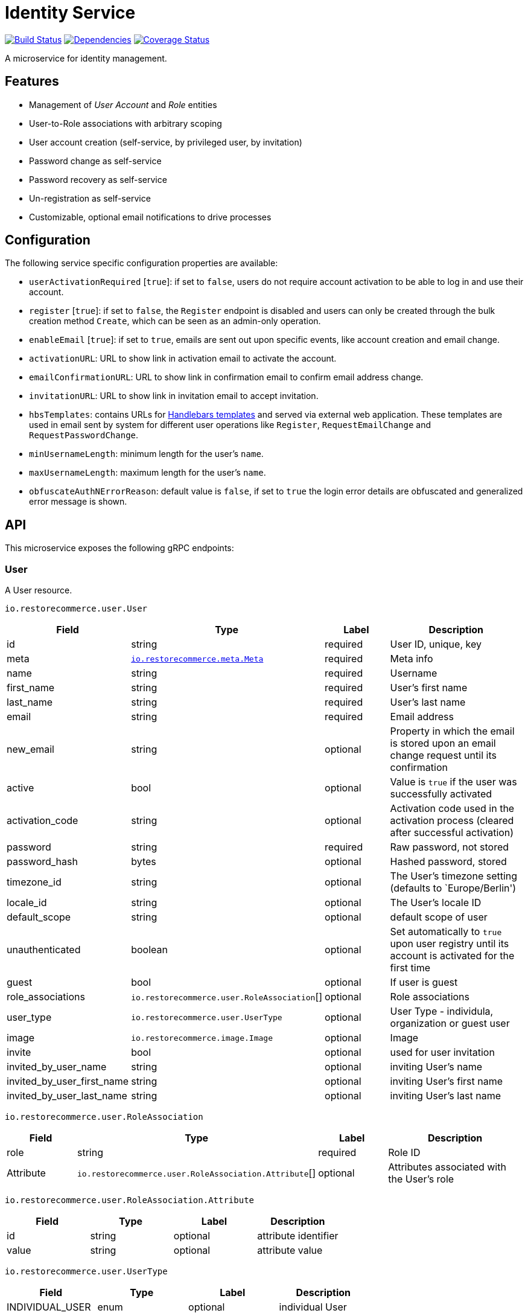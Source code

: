 = Identity Service

https://travis-ci.org/restorecommerce/identity-srv?branch=master[image:http://img.shields.io/travis/restorecommerce/identity-srv/master.svg?style=flat-square[Build Status]]
https://david-dm.org/restorecommerce/identity-srv[image:https://img.shields.io/david/restorecommerce/identity-srv.svg?style=flat-square[Dependencies]]
https://coveralls.io/github/restorecommerce/identity-srv?branch=master[image:http://img.shields.io/coveralls/restorecommerce/identity-srv/master.svg?style=flat-square[Coverage Status]]

A microservice for identity management.

[#features]
== Features

* Management of _User Account_ and _Role_ entities
* User-to-Role associations with arbitrary scoping
* User account creation (self-service, by privileged user, by invitation)
* Password change as self-service
* Password recovery as self-service
* Un-registration as self-service
* Customizable, optional email notifications to drive processes

[#configuration]
== Configuration

The following service specific configuration properties are available:

* `userActivationRequired` [`true`]: if set to `false`, users do not require account activation to be able to log in and use their account.
* `register` [`true`]: if set to `false`, the `Register` endpoint is disabled and users can only be created through the bulk creation method `Create`, which can be seen as an admin-only operation.
* `enableEmail` [`true`]: if set to `true`, emails are sent out upon specific events, like account creation and email change.
* `activationURL`: URL to show link in activation email to activate the account.
* `emailConfirmationURL`: URL to show link in confirmation email to confirm email address change.
* `invitationURL`: URL to show link in invitation email to accept invitation.
* `hbsTemplates`: contains URLs for https://handlebarsjs.com/[Handlebars templates] and served via external web application. These templates are used in email sent by system for different user operations like `Register`, `RequestEmailChange` and `RequestPasswordChange`.
* `minUsernameLength`: minimum length for the user’s `name`.
* `maxUsernameLength`: maximum length for the user’s `name`.
* `obfuscateAuthNErrorReason`: default value is `false`, if set to `true` the login error details are obfuscated and generalized error message is shown.

[#API]
== API

This microservice exposes the following gRPC endpoints:

[#api_user]
=== User

A User resource.

`io.restorecommerce.user.User`

[width="100%",cols="20%,16%,20%,44%",options="header",]
|==============================================================================================================================================
|Field |Type |Label |Description
|id |string |required |User ID, unique, key
|meta |https://github.com/restorecommerce/protos/blob/master/io/restorecommerce/meta.proto[`io.restorecommerce.meta.Meta`] |required |Meta info
|name |string |required |Username
|first_name |string |required |User’s first name
|last_name |string |required |User’s last name
|email |string |required |Email address
|new_email |string |optional |Property in which the email is stored upon an email change request until its confirmation
|active |bool |optional |Value is `true` if the user was successfully activated
|activation_code |string |optional |Activation code used in the activation process (cleared after successful activation)
|password |string |required |Raw password, not stored
|password_hash |bytes |optional |Hashed password, stored
|timezone_id |string |optional |The User’s timezone setting (defaults to `Europe/Berlin')
|locale_id |string |optional |The User’s locale ID
|default_scope |string |optional |default scope of user
|unauthenticated |boolean |optional |Set automatically to `true` upon user registry until its account is activated for the first time
|guest |bool |optional |If user is guest
|role_associations |`io.restorecommerce.user.RoleAssociation`[] |optional |Role associations
|user_type |`io.restorecommerce.user.UserType` |optional |User Type - individula, organization or guest user
|image |`io.restorecommerce.image.Image` |optional |Image
|invite |bool |optional |used for user invitation
|invited_by_user_name |string |optional |inviting User’s name
|invited_by_user_first_name |string |optional |inviting User’s first name
|invited_by_user_last_name |string |optional |inviting User’s last name
|==============================================================================================================================================

`io.restorecommerce.user.RoleAssociation`

[width="100%",cols="20%,16%,20%,44%",options="header",]
|========================================================================================================================
|Field |Type |Label |Description
|role |string |required |Role ID
|Attribute |`io.restorecommerce.user.RoleAssociation.Attribute`[] |optional |Attributes associated with the User’s role
|========================================================================================================================

`io.restorecommerce.user.RoleAssociation.Attribute`

[cols=",,,",options="header",]
|==========================================
|Field |Type |Label |Description
|id |string |optional |attribute identifier
|value |string |optional |attribute value
|==========================================

`io.restorecommerce.user.UserType`

[cols=",,,",options="header",]
|================================================
|Field |Type |Label |Description
|INDIVIDUAL_USER |enum |optional |individual User
|ORG_USER |enum |optional |organizational User
|GUEST |enum |optional |guest User
|================================================

`io.restorecommerce.image.Image`

[cols=",,,",options="header",]
|==================================================
|Field |Type |Label |Description
|id |string |optional |image identifier
|caption |string |optional |image caption
|filename |string |optional |image file name
|content_type |string |optional |image content type
|url |string |required |image URL
|url |string |optional |image width
|url |string |optional |image height
|url |string |optional |image length
|==================================================

A list of User resources.

`io.restorecommerce.user.UserList`

[width="100%",cols="20%,16%,20%,44%",options="header",]
|=================================================================================
|Field |Type |Label |Description
|items |`io.restorecommerce.user.User`[] |required |List of Users
|total_count |number |optional |number of Users
|auth_context |`io.restorecommerce.user.Context` |optional |authentication context
|=================================================================================

`io.restorecommerce.user.Context`

[width="100%",cols="20%,16%,20%,44%",options="header",]
|======================================================================================================================================
|Field |Type |Label |Description
|id |string |required |user id of the authenticated user
|scope |string |required |target scope of user
|role_associations |`io.restorecommerce.user.RoleAssociation`[] |required |A list of roles with their associated attributes
|hierarchical_scopes |`io.restorecommerce.user.HierarchicalScope`[] |required |A list of hierarchical scopes of the authenticated user
|======================================================================================================================================

`io.restorecommerce.user.HierarchicalScope`

[width="100%",cols="20%,16%,20%,44%",options="header",]
|========================================================================================================
|Field |Type |Label |Description
|id |string |required |role scoping instance / root node value of Organization
|role |`io.restorecommerce.role.Role.id` |optional |role identifier associated with role scoping instance
|children |`io.restorecommerce.user.HierarchicalScope`[] |optional |hierarchical organizational tree
|========================================================================================================

[#api_user_crud]
==== CRUD Operations

The microservice exposes the below CRUD operations for creating or modifying User resources.

`io.restorecommerce.user.Service`

[width="100%",cols="23%,25%,27%,25%",options="header",]
|=========================================================================================================================
|Method Name |Request Type |Response Type |Description
|Create |`io.restorecommerce.user.UserList` |`io.restorecommerce.user.UserList` |Create a list of User resources
|Read |`io.restorecommerce.resourcebase.ReadRequest` |`io.restorecommerce.user.UserList` |Read a list of User resources
|Update |`io.restorecommerce.user.UserList` |`io.restorecommerce.user.UserList` |Update a list of User resources
|Delete |`io.restorecommerce.resourcebase.DeleteRequest` |Empty |Delete a list of User resources
|Upsert |`io.restorecommerce.user.UserList` |`io.restorecommerce.user.UserList` |Create or Update a list of User resources
|=========================================================================================================================

[#api_user_create]
==== `Create`

Used to create a User (usually by previleged user). Requests are performed providing `io.restorecommerce.user.UserList`
protobuf message as input and responses are a `io.restorecommerce.user.UserList` message. The User-to-Role associations
assignment is optionally secured by https://github.com/restorecommerce/access-control-srv[`access-control-srv`] with
link:./cfg/config.json#L71[configuration]. If authorization is enabled this service uses https://github.com/restorecommerce/acs-client/[`acs-client`]
to invoke `access-control-srv` to verify the role and its assocations are valid. When authorization is enabled the creating
user should have a valid authentication context `io.restorecommerce.user.Context` in request else the request is denied.
The User is allowed to create other Users with valid User-to-Role associations `io.restorecommerce.user.RoleAssociation.Attribute`
with in his `io.restorecommerce.user.HierarchicalScope`. The creating User can assign roles if `io.restorecommerce.role.Role.assignable_by_roles`
is with in his hierarchical scope context `io.restorecommerce.user.HierarchicalScope.role`.

[#api_user_register]
==== `Register`

Used to register a User. Requests are performed providing `io.restorecommerce.user.RegisterRequest` protobuf message as
input and responses are a `io.restorecommerce.user.User` message. If a valid configuration for retrieving email-related
http://handlebarsjs.com/[handlebars] templates from a remote server is provided, an email request is performed upon a
successful registration. Such config should correspond to the `service/hbsTemplates` element in the config files.
The email contains the user’s activation code. Email requests are done by emitting a`sendEmail` notification event,
which is consumed by http://github.com/restorecommerce/notification-srv[notification-srv] to send an email.
Please note that this email operation also implies template rendering, which is performed by emitting a `renderRequest` event,
which is consumed by the http://github.com/restorecommerce/rendering-srv[rendering-srv]. Therefore, the email sending
step requires both a running instance of the rendering-srv and the notification-srv (or similar services which implement
the given interfaces) as well as a remote server containing a set of email templates. This is decoupled from the service’s
core functionalities and it is automatically disabled if no templates configuration is provided.

Moreover, the `Register` operation itself is optional and one can enable or disable it through the `service.register`
configuration value. If disabled, the only endpoint for user creation is `Create`.

`io.restorecommerce.user.RegisterRequest`

[width="100%",cols="20%,16%,20%,44%",options="header",]
|==========================================================================================================================
|Field |Type |Label |Description
|guest |bool |optional |Guest user, default value is `false`
|name |string |required |Username
|first_name |string |required |User’s first name
|last_name |string |required |User’s last name
|email |string |required |User email ID
|password |string |required |User password
|creator |string |optional |User id of the creator
|timezone |string |optional |The User’s timezone setting (defaults to `Europe/Berlin')
|locale |string |optional |The User’s locale setting (defaults to `de-DE')
|role_associations |`io.restorecommerce.user.RoleAssociation`[] |required |A list of roles with their associated attributes
|==========================================================================================================================

[#api_user_activate]
==== `Activate`

Used to activate a User. The `service.userActivationRequired` config value turns the user activation process on or off.
Requests are performed providing `io.restorecommerce.user.ActiveRequest` protobuf message as input and responses are a `google.protobuf.Empty` message.

`io.restorecommerce.user.ActiveRequest`

[cols=",,,",options="header",]
|===========================================================
|Field |Type |Label |Description
|id |string |required |User ID
|activation_code |string |required |activation code for User
|===========================================================

[#api_user_change-password]
==== `ChangePassword`

Used to change password for the User (User should be activated to perform this operation).
Requests are performed providing `io.restorecommerce.user.ChangePasswordRequest` protobuf message as input and responses are a `io.restorecommerce.user.User` message.

`io.restorecommerce.user.ChangePasswordRequest`

[cols=",,,",options="header",]
|============================================
|Field |Type |Label |Description
|id |string |required |User ID
|password |string |required |old password
|new_password |string |required |new password
|============================================

[#api_user_request-password-change]
==== `RequestPasswordChange`

Used to change password for the User in case they forget it. It generates and persists an activation code for the user
and issues an email with a confirmation URL. Requests are performed providing `io.restorecommerce.user.RequestPasswordChangeRequest`
protobuf message as input and responses are `google.protobuf.Empty` messages. Either user name or email should be
specified upon the request.

`io.restorecommerce.user.RequestPasswordChangeRequest`

[cols=",,,",options="header",]
|===================================
|Field |Type |Label |Description
|name |string |optional |User name
|email |string |optional |User email
|===================================

[#api_user_confirm-password-change]
==== `ConfirmPasswordChange`

Used to confirm the user’s password change request. The input is a `io.restorecommerce.user.ConfirmPasswordChangeRequest`
message and the response is a `google.protobuf.Empty` message. If the received activation code matches the previously
generated activation code, the stored password hash value is replaced by a hash derived from the new password and the
activation code is reset.

`io.restorecommerce.user.ConfirmPasswordChangeRequest`

[cols=",,,",options="header",]
|==================================================
|Field |Type |Label |Description
|name |string |required |User name
|activation_code |string |required |Activation code
|password |string |required |New password
|==================================================

[#api_user_request-email-change]
==== `RequestEmailChange`

Used to change the user’s email. Requests are performed providing the `io.restorecommerce.user.ChangeEmailRequest`
protobuf message as input and responses is a `google.protobuf.Empty` message. when receiving this request, the service
assigns the new email value to the user’s `new_email` property and triggers an email with a confirmation URL containing
a newly-generated activation code.

`io.restorecommerce.user.ChangeEmailRequest`

[cols=",,,",options="header",]
|==================================
|Field |Type |Label |Description
|id |string |required |User ID
|email |string |required |New email
|==================================

[#api_user_confirm-email-change]
==== `ConfirmEmailChange`

Used to confirm the user’s email change request. The input is a `io.restorecommerce.user.ConfirmEmailChangeRequest`
message and the response is a `google.protobuf.Empty` message. If the received activation code matches the previously
generated activation code, the value assigned to the `new_email` property is then assigned to the `email` property and
`new_email` is set to null.

`io.restorecommerce.user.ConfirmEmailChangeRequest`

[cols=",,,",options="header",]
|==================================================
|Field |Type |Label |Description
|name |string |required |User name
|activation_code |string |required |Activation code
|==================================================

[#api_user_confirm-user-invitation]
==== `ConfirmUserInvitation`

Used to confirm user invitation. Requests are performed providing `io.restorecommerce.user.ConfirmUserInvitationRequest`
protobuf message as input and responses are a `google.protobuf.Empty` message. For `Create` operation if the invite
flag `io.restorecommerce.user.invite` is set to true then an inviation mail would be sent if `invitationURL` and `hbsTemplates`
configuration values are setup accordingly.

`io.restorecommerce.user.ConfirmUserInvitationRequest`

[cols=",,,",options="header",]
|========================================================================
|Field |Type |Label |Description
|name |string |required |User name
|password |string |required |User password
|activation_code |string |required |User’s activation_code sent via email
|========================================================================

[#api_user_login]
==== `Login`

Used to verify the User name or email with password and return User’s information in case the operation is successful.
Requests are performed providing `io.restorecommerce.user.LoginRequest` protobuf message as input and the response is
`io.restorecommerce.user.User` message.

`io.restorecommerce.user.LoginRequest`

[cols=",,,",options="header",]
|=====================================================
|Field |Type |Label |Description
|identifier |string |required |User name or User email
|password |string |required |Raw password
|=====================================================

[#api_user_unregister]
==== `Unregister`

Used to unregister a User. Requests are performed providing `io.restorecommerce.user.UnregisterRequest` protobuf message
as input and responses are a `google.protobuf.Empty` message.

`io.restorecommerce.user.UnregisterRequest`

[cols=",,,",options="header",]
|===============================
|Field |Type |Label |Description
|id |string |required |User ID
|===============================

[#api_user_find]
==== `Find`

A simplified version of `read`, which only filters users by username, email and/or ID. Requests are performed providing
`io.restorecommerce.user.FindRequest` protobuf message as input and responses contain a list `io.restorecommerce.user.User` messages.

`io.restorecommerce.user.FindRequest`

[cols=",,,",options="header",]
|=====================================
|Field |Type |Label |Description
|id |string |required |User ID
|name |string |required |User name
|email |string |required |User EmailID
|=====================================

[#api_user_find-by-role]
==== `FindByRole`

A custom endpoint in order to filter a user by its role and any attributes associated with it. Requests are performed
providing `io.restorecommerce.user.FindByRoleRequest` protobuf message as input and responses contain a list
`io.restorecommerce.user.User` messages.

`io.restorecommerce.user.FindByRoleRequest`

[width="100%",cols="20%,16%,20%,44%",options="header",]
|============================================================================================
|Field |Type |Label |Description
|role |string |required |Role name
|attributes |`io.restorecommerce.user.RoleAssociation.Attribute`[] |optional |Role attributes
|============================================================================================

[#api_role]
=== `Role`

A Role resource.

`io.restorecommerce.role.Role`

[width="100%",cols="20%,16%,20%,44%",options="header",]
|====================================================================================
|Field |Type |Label |Description
|id |string |required |Role identifier
|name |string |required |specifies the Role of the User
|description |string |optional |Role description
|created |double |optional |Role created date
|modified |double |optional |Role modified date
|assignable_by_roles |string[] |optional |role identifier’s who can assign this role
|====================================================================================

[#api_role_crud]
==== CRUD Operations

The microservice exposes the below CRUD operations for creating or modifying Role resources.

`io.restorecommerce.role.Service`

[width="100%",cols="23%,25%,27%,25%",options="header",]
|=========================================================================================================================
|Method Name |Request Type |Response Type |Description
|Create |`io.restorecommerce.user.RoleList` |`io.restorecommerce.user.RoleList` |Create a list of Role resources
|Read |`io.restorecommerce.resourcebase.ReadRequest` |`io.restorecommerce.user.RoleList` |Read a list of Role resources
|Update |`io.restorecommerce.user.RoleList` |`io.restorecommerce.user.RoleList` |Update a list of Role resources
|Delete |`io.restorecommerce.resourcebase.DeleteRequest` |Empty |Delete a list of Role resources
|Upsert |`io.restorecommerce.user.RoleList` |`io.restorecommerce.user.RoleList` |Create or Update a list of Role resources
|=========================================================================================================================

For the detailed protobuf message structure of `io.restorecommerce.resourcebase.ReadRequest` and
`io.restorecommerce.resourcebase.DeleteRequest` refer https://github.com/restorecommerce/resource-base-interface[resource-base-interface].

[#events]
== Events

[#emitted-events]
=== Emitted

List of events emitted by this microservice for below topics:

[width="100%",cols="31%,33%,36%",options="header",]
|==========================================================================================
|Topic Name |Event Name |Description
|`io.restorecommerce.users.resource` |`registered` |emitted upon user registration
| |`activated` |emitted upon user activation
| |`passwordChangeRequested` |emitted when user reqeusts for password change
| |`passwordChanged` |emitted when password was changed successfully
| |`emailChangeRequested` |emitted when user reqeusts for email change
| |`emailChangeConfirmed` |emitted when user’s email was changed successfully
| |`unregistered` |emitted when an user is unregistered
| |`userCreated` |emitted when an user is created
| |`userModified` |emitted when an user is modified
| |`userDeleted` |emitted when an user is deleted
|`io.restorecommerce.roles.resource` |`roleCreated` |emitted upon role creation
| |`roleModified` |emitted upon role modification
| |`roleDeleted` |emitted when role deletion
|`io.restorecommerce.notification` |`sendEmail` |emitted when triggering notification email
|`io.restorecommerce.rendering` |`renderRequest` |emitted when rendering is requested
|`io.restorecommerce.command` |`restoreResponse` |system restore response
| |`resetResponse` |system reset response
| |`healthCheckResponse` |system health check response
| |`versionResponse` |system version response
|==========================================================================================

For `renderRequest` and `renderResponse` the message structures are defined in https://github.com/restorecommerce/rendering-srv[rendering-srv]
and for `sendEmail` they are defined in https://github.com/restorecommerce/notification-srv[notification-srv],

[#subscribed-events]
=== Subscribed

This microservice subscribes to the following events by topic:

[width="100%",cols="31%,33%,36%",options="header",]
|=====================================================================================
|Topic Name |Event Name |Description
|`io.restorecommerce.command` |`restoreCommand` |for triggering for system restore
| |`resetCommand` |for triggering system reset
| |`healthCheckCommand` |to get system health check
| |`versionCommand` |to get system version
|`io.restorecommerce.rendering` |`renderResponse` |to get response from render request
|=====================================================================================

